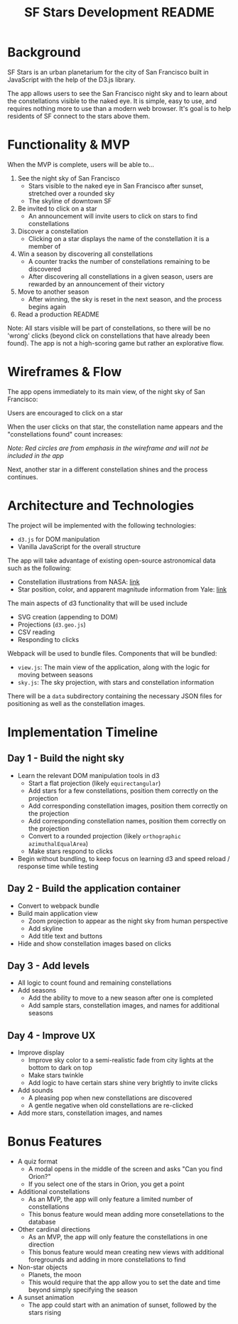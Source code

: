 #+TITLE: SF Stars Development README
* Background
SF Stars is an urban planetarium for the city of San Francisco built in JavaScript with the help of the D3.js library.

The app allows users to see the San Francisco night sky and to learn about the constellations visible to the naked eye. It is simple, easy to use, and requires nothing more to use than a modern web browser. It's goal is to help residents of SF connect to the stars above them.
* Functionality & MVP
When the MVP is complete, users will be able to...

1. See the night sky of San Francisco
   - Stars visible to the naked eye in San Francisco after sunset, stretched over a rounded sky
   - The skyline of downtown SF
2. Be invited to click on a star
   - An announcement will invite users to click on stars to find constellations
3. Discover a constellation
   - Clicking on a star displays the name of the constellation it is a member of
4. Win a season by discovering all constellations
   - A counter tracks the number of constellations remaining to be discovered
   - After discovering all constellations in a given season, users are rewarded by an announcement of their victory
5. Move to another season
   - After winning, the sky is reset in the next season, and the process begins again
6. Read a production README

Note: All stars visible will be part of constellations, so there will be no 'wrong' clicks (beyond click on constellations that have already been found). The app is not a high-scoring game but rather an explorative flow.
* Wireframes & Flow
The app opens immediately to its main view, of the night sky of San Francisco:

[[file:wireframes/sf_stars.jpg]]

Users are encouraged to click on a star

When the user clicks on that star, the constellation name appears and the "constellations found" count increases:

[[file:wireframes/constellation_found.jpg]]

/Note: Red circles are from emphasis in the wireframe and will not be included in the app/

Next, another star in a different constellation shines and the process continues.

* Architecture and Technologies
The project will be implemented with the following technologies:
- ~d3.js~ for DOM manipulation
- Vanilla JavaScript for the overall structure

The app will take advantage of existing open-source astronomical data such as the following:
- Constellation illustrations from NASA: [[http://hubblesource.stsci.edu/sources/illustrations/constellations/][link]]
- Star position, color, and apparent magnitude information from Yale: [[http://tdc-www.harvard.edu/catalogs/bsc5.html][link]]

The main aspects of d3 functionality that will be used include
- SVG creation (appending to DOM)
- Projections (~d3.geo.js~)
- CSV reading
- Responding to clicks

Webpack will be used to bundle files. Components that will be bundled:
- ~view.js~: The main view of the application, along with the logic for moving between seasons
- ~sky.js~: The sky projection, with stars and constellation information

There will be a ~data~ subdirectory containing the necessary JSON files for positioning as well as the constellation images.
* Implementation Timeline
** Day 1 - Build the night sky
- Learn the relevant DOM manipulation tools in d3
  - Start a flat projection (likely ~equirectangular~)
  - Add stars for a few constellations, position them correctly on the projection
  - Add corresponding constellation images, position them correctly on the projection
  - Add corresponding constellation names, position them correctly on the projection
  - Convert to a rounded projection (likely ~orthographic~ ~azimuthalEqualArea~)
  - Make stars respond to clicks
- Begin without bundling, to keep focus on learning d3 and speed reload / response time while testing
** Day 2 - Build the application container
- Convert to webpack bundle
- Build main application view
  - Zoom projection to appear as the night sky from human perspective
  - Add skyline
  - Add title text and buttons
- Hide and show constellation images based on clicks
** Day 3 - Add levels
- All logic to count found and remaining constellations
- Add seasons
  - Add the ability to move to a new season after one is completed
  - Add sample stars, constellation images, and names for additional seasons
** Day 4 - Improve UX
- Improve display
  - Improve sky color to a semi-realistic fade from city lights at the bottom to dark on top
  - Make stars twinkle
  - Add logic to have certain stars shine very brightly to invite clicks
- Add sounds
  - A pleasing pop when new constellations are discovered
  - A gentle negative when old constellations are re-clicked
- Add more stars, constellation images, and names
* Bonus Features
- A quiz format
  - A modal opens in the middle of the screen and asks "Can you find Orion?"
  - If you select one of the stars in Orion, you get a point
- Additional constellations
  - As an MVP, the app will only feature a limited number of constellations
  - This bonus feature would mean adding more consetellations to the database
- Other cardinal directions
  - As an MVP, the app will only feature the constellations in one direction
  - This bonus feature would mean creating new views with additional foregrounds and adding in more constellations to find
- Non-star objects
  - Planets, the moon
  - This would require that the app allow you to set the date and time beyond simply specifying the season
- A sunset animation
  - The app could start with an animation of sunset, followed by the stars rising
